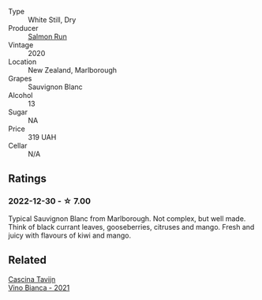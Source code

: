 #+attr_html: :class wine-main-image
[[file:/images/68/6fd729-69dc-4b59-b133-6c4f15954b1c/2022-12-19-12-38-49-IMG-3918@512.webp]]

- Type :: White Still, Dry
- Producer :: [[barberry:/producers/1532d5e1-4438-456e-a732-70c7c5457667][Salmon Run]]
- Vintage :: 2020
- Location :: New Zealand, Marlborough
- Grapes :: Sauvignon Blanc
- Alcohol :: 13
- Sugar :: NA
- Price :: 319 UAH
- Cellar :: N/A

** Ratings

*** 2022-12-30 - ☆ 7.00

Typical Sauvignon Blanc from Marlborough. Not complex, but well made. Think of black currant leaves, gooseberries, citruses and mango. Fresh and juicy with flavours of kiwi and mango.

** Related

#+begin_export html
<div class="flex-container">
  <a class="flex-item flex-item-left" href="/wines/9901fe8f-a6a6-44b0-bda3-451fb207048c.html">
    <img class="flex-bottle" src="/images/99/01fe8f-a6a6-44b0-bda3-451fb207048c/2022-11-15-17-06-38-IMG-3186@512.webp"></img>
    <section class="h">Cascina Tavijn</section>
    <section class="h text-bolder">Vino Bianca - 2021</section>
  </a>

</div>
#+end_export
